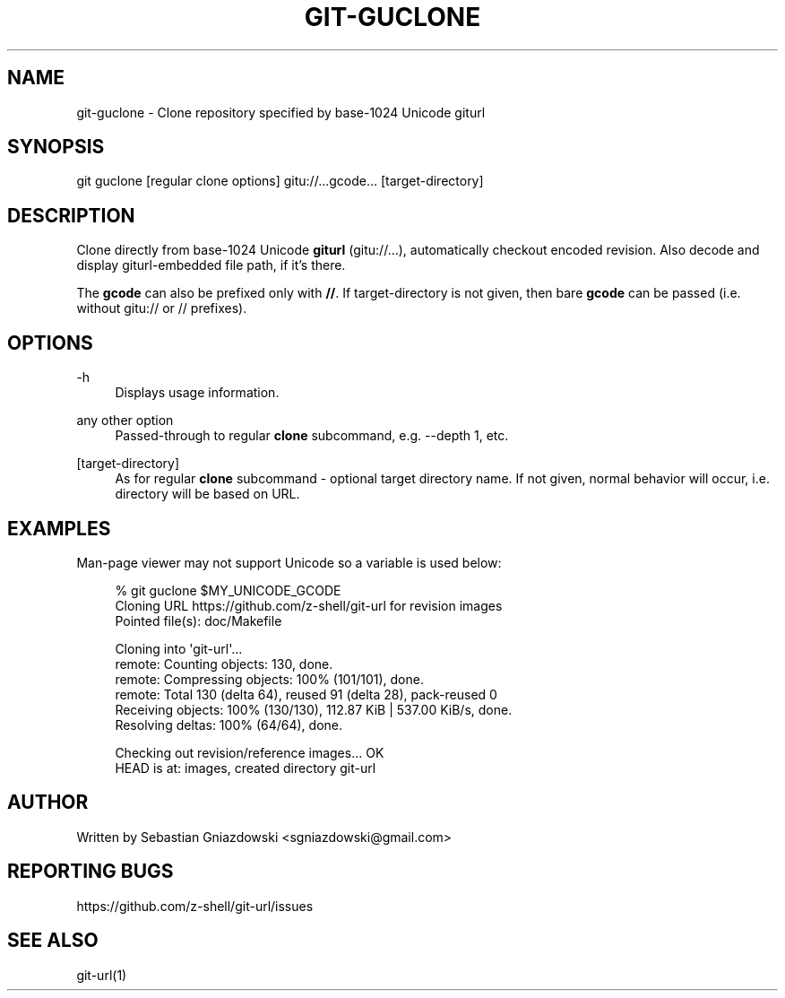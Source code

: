 '\" t
.\"     Title: git-guclone
.\"    Author: [see the "AUTHOR" section]
.\" Generator: DocBook XSL Stylesheets vsnapshot <http://docbook.sf.net/>
.\"      Date: 11/07/2021
.\"    Manual: \ \&
.\"    Source: \ \&
.\"  Language: English
.\"
.TH "GIT\-GUCLONE" "1" "11/07/2021" "\ \&" "\ \&"
.\" -----------------------------------------------------------------
.\" * Define some portability stuff
.\" -----------------------------------------------------------------
.\" ~~~~~~~~~~~~~~~~~~~~~~~~~~~~~~~~~~~~~~~~~~~~~~~~~~~~~~~~~~~~~~~~~
.\" http://bugs.debian.org/507673
.\" http://lists.gnu.org/archive/html/groff/2009-02/msg00013.html
.\" ~~~~~~~~~~~~~~~~~~~~~~~~~~~~~~~~~~~~~~~~~~~~~~~~~~~~~~~~~~~~~~~~~
.ie \n(.g .ds Aq \(aq
.el       .ds Aq '
.\" -----------------------------------------------------------------
.\" * set default formatting
.\" -----------------------------------------------------------------
.\" disable hyphenation
.nh
.\" disable justification (adjust text to left margin only)
.ad l
.\" -----------------------------------------------------------------
.\" * MAIN CONTENT STARTS HERE *
.\" -----------------------------------------------------------------
.SH "NAME"
git-guclone \- Clone repository specified by base\-1024 Unicode giturl
.SH "SYNOPSIS"
.sp
git guclone [regular clone options] gitu://\&...gcode\&... [target\-directory]
.SH "DESCRIPTION"
.sp
Clone directly from base\-1024 Unicode \fBgiturl\fR (gitu://\&...), automatically checkout encoded revision\&. Also decode and display giturl\-embedded file path, if it\(cqs there\&.
.sp
The \fBgcode\fR can also be prefixed only with \fB//\fR\&. If target\-directory is not given, then bare \fBgcode\fR can be passed (i\&.e\&. without gitu:// or // prefixes)\&.
.SH "OPTIONS"
.PP
\-h
.RS 4
Displays usage information\&.
.RE
.PP
any other option
.RS 4
Passed\-through to regular
\fBclone\fR
subcommand, e\&.g\&. \-\-depth 1, etc\&.
.RE
.PP
[target\-directory]
.RS 4
As for regular
\fBclone\fR
subcommand \- optional target directory name\&. If not given, normal behavior will occur, i\&.e\&. directory will be based on URL\&.
.RE
.SH "EXAMPLES"
.sp
Man\-page viewer may not support Unicode so a variable is used below:
.sp
.if n \{\
.RS 4
.\}
.nf
% git guclone $MY_UNICODE_GCODE
Cloning URL https://github\&.com/z-shell/git\-url for revision images
Pointed file(s): doc/Makefile
.fi
.if n \{\
.RE
.\}
.sp
.if n \{\
.RS 4
.\}
.nf
Cloning into \*(Aqgit\-url\*(Aq\&.\&.\&.
remote: Counting objects: 130, done\&.
remote: Compressing objects: 100% (101/101), done\&.
remote: Total 130 (delta 64), reused 91 (delta 28), pack\-reused 0
Receiving objects: 100% (130/130), 112\&.87 KiB | 537\&.00 KiB/s, done\&.
Resolving deltas: 100% (64/64), done\&.
.fi
.if n \{\
.RE
.\}
.sp
.if n \{\
.RS 4
.\}
.nf
Checking out revision/reference images\&.\&.\&. OK
HEAD is at: images, created directory git\-url
.fi
.if n \{\
.RE
.\}
.SH "AUTHOR"
.sp
Written by Sebastian Gniazdowski <sgniazdowski@gmail\&.com>
.SH "REPORTING BUGS"
.sp
https://github\&.com/z-shell/git\-url/issues
.SH "SEE ALSO"
.sp
git\-url(1)

